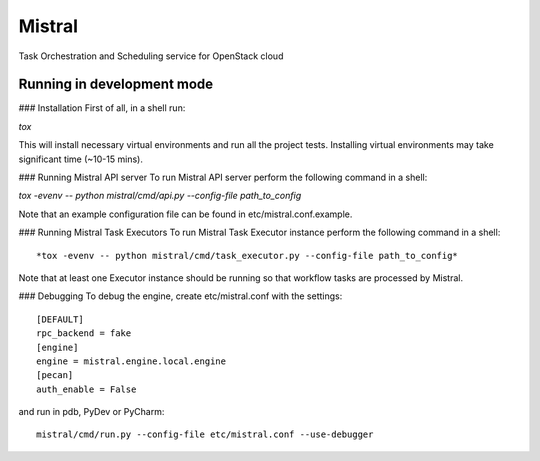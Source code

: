 Mistral
=======

Task Orchestration and Scheduling service for OpenStack cloud


Running in development mode
---------------------------

### Installation
First of all, in a shell run:

*tox*

This will install necessary virtual environments and run all the project tests. Installing virtual environments may take significant time (~10-15 mins).

### Running Mistral API server
To run Mistral API server perform the following command in a shell:

*tox -evenv -- python mistral/cmd/api.py --config-file path_to_config*

Note that an example configuration file can be found in etc/mistral.conf.example.

### Running Mistral Task Executors
To run Mistral Task Executor instance perform the following command in a shell::

*tox -evenv -- python mistral/cmd/task_executor.py --config-file path_to_config*

Note that at least one Executor instance should be running so that workflow tasks are processed by Mistral.

### Debugging
To debug the engine, create etc/mistral.conf with the settings::
    [DEFAULT]
    rpc_backend = fake
    [engine]
    engine = mistral.engine.local.engine
    [pecan]
    auth_enable = False

and run in pdb, PyDev or PyCharm::

    mistral/cmd/run.py --config-file etc/mistral.conf --use-debugger
